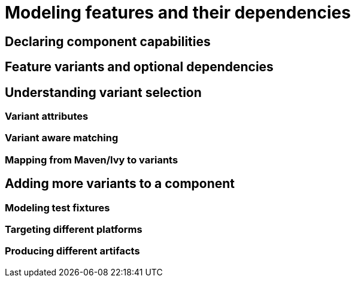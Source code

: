 [[modeling-features]]
= Modeling features and their dependencies

[[declaring-component-capabilities]]
== Declaring component capabilities

[[feature-variants]]
== Feature variants and optional dependencies

[[understanding-variant-selection]]
== Understanding variant selection

[[variant-attributes]]
=== Variant attributes

[[variant-aware-matching]]
=== Variant aware matching

[[mapping-maven-ivy-to-variants]]
=== Mapping from Maven/Ivy to variants

[[adding-more-variants]]
== Adding more variants to a component

[[modeling-test-fixtures]]
=== Modeling test fixtures

[[targeting-different-platforms]]
=== Targeting different platforms

[[producing-different-artifacts]]
=== Producing different artifacts




